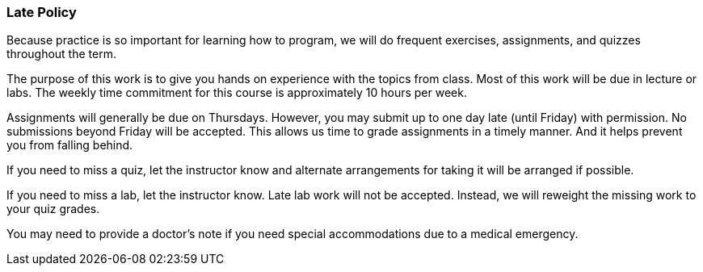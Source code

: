 
=== Late Policy

Because practice is so important for learning how to program, we will do frequent 
exercises, assignments, and quizzes throughout the term.

The purpose of this work is to give you hands on experience with the topics
from class. Most of this work will be due in lecture or labs. The  
weekly time commitment for this course is approximately 10 hours per week.

Assignments will generally be due on Thursdays. However, you may submit up to
one day late (until Friday) with permission.  No submissions beyond Friday will
be accepted. This allows us time to grade assignments in a timely manner. 
And it helps prevent you from falling behind.

If you need to miss a quiz, let the instructor know and alternate arrangements for 
taking it will be arranged if possible. 

If you need to miss a lab, let the instructor know. Late lab work will not be accepted. 
Instead, we will reweight the missing work to your quiz grades.  

You may need to provide a doctor's note if you need special accommodations due to a 
medical emergency.